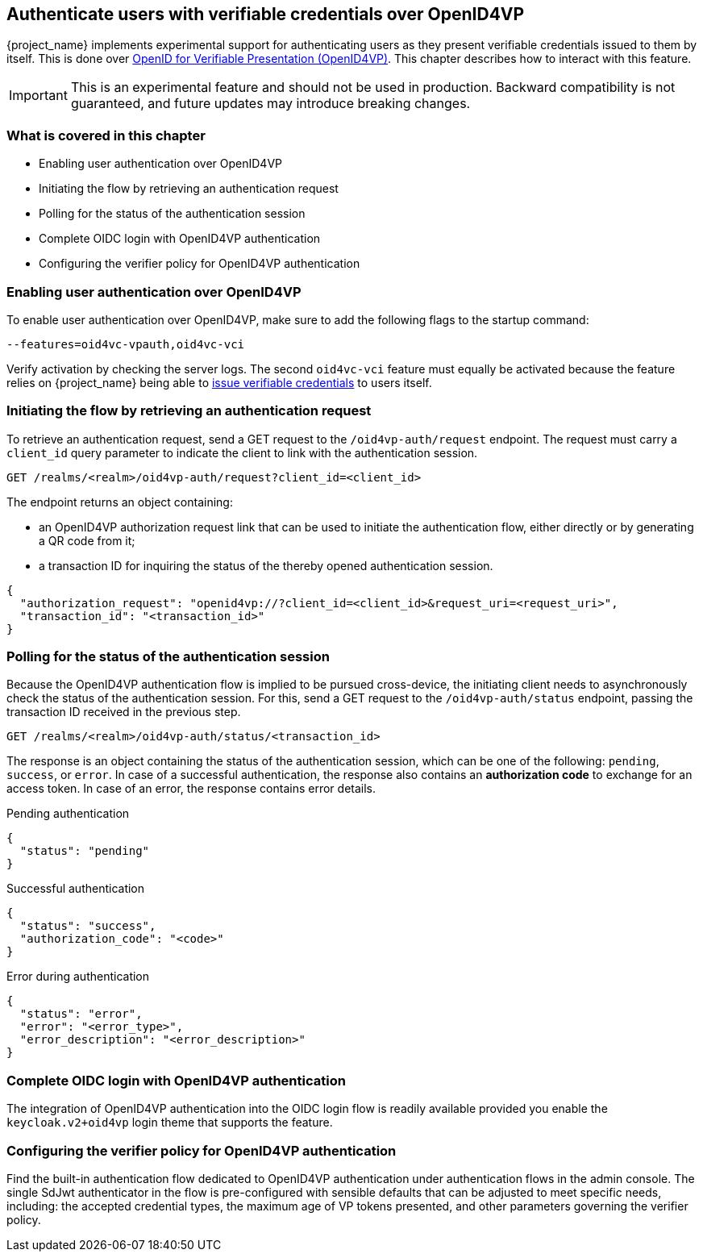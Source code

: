 [[oid4vp-authentication]]
== Authenticate users with verifiable credentials over OpenID4VP

{project_name} implements experimental support for authenticating users as they present verifiable credentials issued to them by itself.
This is done over https://openid.net/specs/openid-4-verifiable-presentations-1_0-20.html[OpenID for Verifiable Presentation (OpenID4VP)].
This chapter describes how to interact with this feature.

[IMPORTANT]
====
This is an experimental feature and should not be used in production.
Backward compatibility is not guaranteed, and future updates may introduce breaking changes.
====

=== What is covered in this chapter

- Enabling user authentication over OpenID4VP
- Initiating the flow by retrieving an authentication request
- Polling for the status of the authentication session
- Complete OIDC login with OpenID4VP authentication
- Configuring the verifier policy for OpenID4VP authentication

=== Enabling user authentication over OpenID4VP

To enable user authentication over OpenID4VP, make sure to add the following flags to the startup command:

[source,bash]
----
--features=oid4vc-vpauth,oid4vc-vci
----

Verify activation by checking the server logs.
The second `oid4vc-vci` feature must equally be activated because the feature relies on {project_name} being able to link:../oid4vci/vc-issuer-configuration.adoc[issue verifiable credentials] to users itself.

=== Initiating the flow by retrieving an authentication request

To retrieve an authentication request, send a GET request to the `/oid4vp-auth/request` endpoint.
The request must carry a `client_id` query parameter to indicate the client to link with the authentication session.

[source,bash]
----
GET /realms/<realm>/oid4vp-auth/request?client_id=<client_id>
----

The endpoint returns an object containing:

* an OpenID4VP authorization request link that can be used to initiate the authentication flow, either directly or by generating a QR code from it;
* a transaction ID for inquiring the status of the thereby opened authentication session.

[source,json]
----
{
  "authorization_request": "openid4vp://?client_id=<client_id>&request_uri=<request_uri>",
  "transaction_id": "<transaction_id>"
}
----

=== Polling for the status of the authentication session

Because the OpenID4VP authentication flow is implied to be pursued cross-device, the initiating client needs to asynchronously check the status of the authentication session.
For this, send a GET request to the `/oid4vp-auth/status` endpoint, passing the transaction ID received in the previous step.

[source,bash]
----
GET /realms/<realm>/oid4vp-auth/status/<transaction_id>
----

The response is an object containing the status of the authentication session, which can be one of the following: `pending`, `success`, or `error`.
In case of a successful authentication, the response also contains an *authorization code* to exchange for an access token.
In case of an error, the response contains error details.

.Pending authentication
[source,json]
----
{
  "status": "pending"
}
----

.Successful authentication
[source,json]
----
{
  "status": "success",
  "authorization_code": "<code>"
}
----

.Error during authentication
[source,json]
----
{
  "status": "error",
  "error": "<error_type>",
  "error_description": "<error_description>"
}
----

=== Complete OIDC login with OpenID4VP authentication

The integration of OpenID4VP authentication into the OIDC login flow is readily available provided you enable the `keycloak.v2+oid4vp` login theme that supports the feature.

=== Configuring the verifier policy for OpenID4VP authentication

Find the built-in authentication flow dedicated to OpenID4VP authentication under authentication flows in the admin console.
The single SdJwt authenticator in the flow is pre-configured with sensible defaults that can be adjusted to meet specific needs, including: the accepted credential types, the maximum age of VP tokens presented, and other parameters governing the verifier policy.
